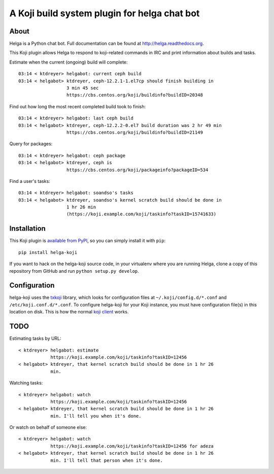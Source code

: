 A Koji build system plugin for helga chat bot
==============================================

About
-----

Helga is a Python chat bot. Full documentation can be found at
http://helga.readthedocs.org.

This Koji plugin allows Helga to respond to koji-related commands in IRC
and print information about builds and tasks.

Estimate when the current (ongoing) build will complete::

  03:14 < ktdreyer> helgabot: current ceph build
  03:14 < helgabot> ktdreyer, ceph-12.2.1-1.el7cp should finish building in
                    3 min 45 sec
                    https://cbs.centos.org/koji/buildinfo?buildID=20348

Find out how long the most recent completed build took to finish::

  03:14 < ktdreyer> helgabot: last ceph build
  03:14 < helgabot> ktdreyer, ceph-12.2.2-0.el7 build duration was 2 hr 49 min
                    https://cbs.centos.org/koji/buildinfo?buildID=21149

Query for packages::

  03:14 < ktdreyer> helgabot: ceph package
  03:14 < helgabot> ktdreyer, ceph is
                    https://cbs.centos.org/koji/packageinfo?packageID=534

Find a user's tasks::

  03:14 < ktdreyer> helgabot: soandso's tasks
  03:14 < helgabot> ktdreyer, soandso's kernel scratch build should be done in
                    1 hr 26 min
                    (https://koji.example.com/koji/taskinfo?taskID=15741633)

Installation
------------
This Koji plugin is `available from PyPI
<https://pypi.python.org/pypi/helga-koji>`_, so you can simply install
it with ``pip``::

  pip install helga-koji

If you want to hack on the helga-koji source code, in your virtualenv
where you are running Helga, clone a copy of this repository from GitHub and
run
``python setup.py develop``.

Configuration
-------------

helga-koji uses the `txkoji <https://pypi.python.org/pypi/txkoji>`_ library,
which looks for configuration files at ``~/.koji/config.d/*.conf`` and
``/etc/koji.conf.d/*.conf``. To configure helga-koji for your Koji instance,
you must have configuration file(s) in this location on disk. This is how the
normal `koji client <https://pypi.python.org/pypi/koji>`_ works.

TODO
----

Estimating tasks by URL::

  < ktdreyer> helgabot: estimate
              https://koji.example.com/koji/taskinfo?taskID=12456
  < helgabot> ktdreyer, that kernel scratch build should be done in 1 hr 26
              min.

Watching tasks::

  < ktdreyer> helgabot: watch
              https://koji.example.com/koji/taskinfo?taskID=12456
  < helgabot> ktdreyer, that kernel scratch build should be done in 1 hr 26
              min. I'll tell you when it's done.

Or watch on behalf of someone else::

  < ktdreyer> helgabot: watch
              https://koji.example.com/koji/taskinfo?taskID=12456 for adeza
  < helgabot> ktdreyer, that kernel scratch build should be done in 1 hr 26
              min. I'll tell that person when it's done.
